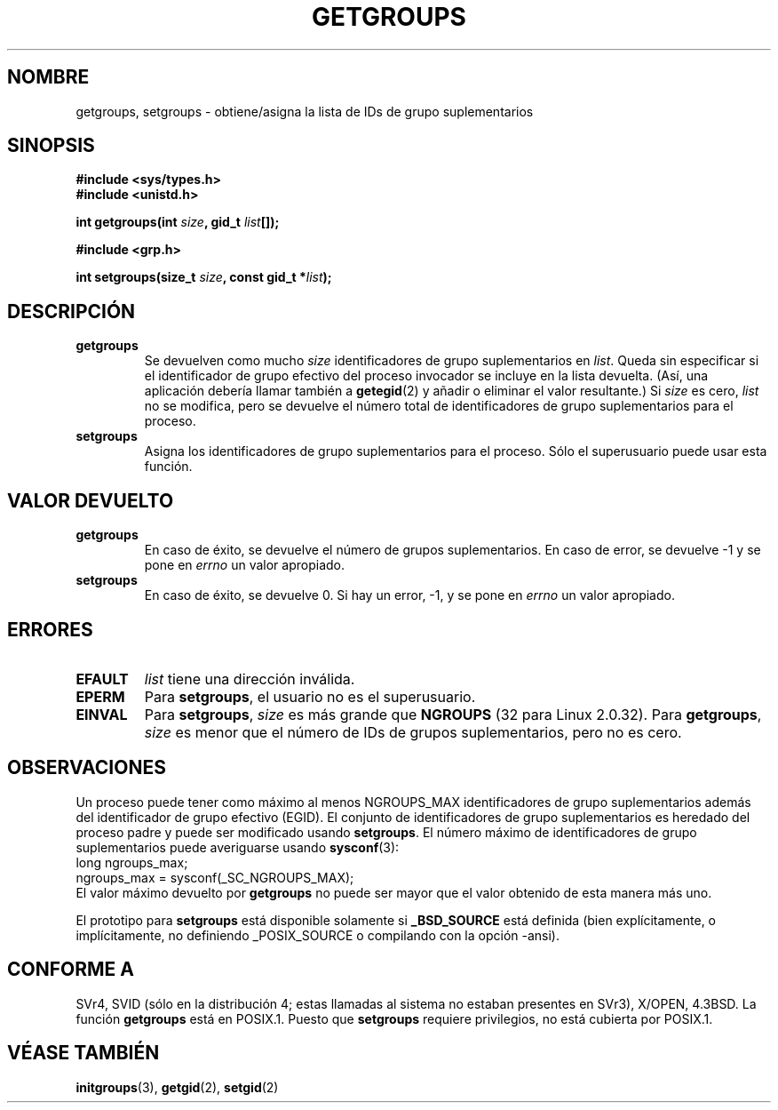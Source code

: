 .\" Hey Emacs! This file is -*- nroff -*- source.
.\"
.\" Copyright 1993 Rickard E. Faith (faith@cs.unc.edu)
.\"
.\" Permission is granted to make and distribute verbatim copies of this
.\" manual provided the copyright notice and this permission notice are
.\" preserved on all copies.
.\"
.\" Permission is granted to copy and distribute modified versions of this
.\" manual under the conditions for verbatim copying, provided that the
.\" entire resulting derived work is distributed under the terms of a
.\" permission notice identical to this one
.\" 
.\" Since the Linux kernel and libraries are constantly changing, this
.\" manual page may be incorrect or out-of-date.  The author(s) assume no
.\" responsibility for errors or omissions, or for damages resulting from
.\" the use of the information contained herein.  The author(s) may not
.\" have taken the same level of care in the production of this manual,
.\" which is licensed free of charge, as they might when working
.\" professionally.
.\" 
.\" Formatted or processed versions of this manual, if unaccompanied by
.\" the source, must acknowledge the copyright and authors of this work.
.\"
.\" Modified Thu Oct 31 12:04:29 1996 by Eric S. Raymond <esr@thyrsus.com>
.\"
.\" Translated 8 Jan 1996 Miguel A. Sepulveda (miguel@typhoon.harvard.edu)
.\" Modified 1 Jul 1996 Miguel A. Sepulveda (angel@vivaldi.princeton.edu)
.\" Translation revised on Wed Apr 29 18:30:20 CEST 1998 by Gerardo
.\" Aburruzaga García <gerardo.aburruzaga@uca.es>
.\" Translation revised Tue Aug 18 1998 by Juan Piernas <piernas@ditec.um.es>
.\" Revisado por Miguel Pérez Ibars <mpi79470@alu.um.es> el 11-noviembre-2004
.\"
.TH GETGROUPS 2 "10 Diciembre 1997" "Linux 2.0.32" "Manual del Programador de Linux"
.SH NOMBRE
getgroups, setgroups \- obtiene/asigna la lista de IDs de grupo suplementarios
.SH SINOPSIS
.B #include <sys/types.h>
.br
.B #include <unistd.h>
.sp
.BI "int getgroups(int " size ", gid_t " list []);
.sp
.B #include <grp.h>
.sp
.BI "int setgroups(size_t " size ", const gid_t *" list );
.SH DESCRIPCIÓN
.TP
.B getgroups
Se devuelven como mucho 
.I size
identificadores de grupo suplementarios en            
.IR list .
Queda sin especificar si el identificador de grupo efectivo del proceso
invocador se incluye en la lista devuelta. (Así, una aplicación debería llamar
también a
.BR getegid (2)
y añadir o eliminar el valor resultante.)
Si 
.I size
es cero,
.I list
no se modifica, pero se devuelve el número total de identificadores de grupo
suplementarios para el
proceso.
.TP
.B setgroups
Asigna los identificadores de grupo suplementarios para el proceso. Sólo el superusuario   
puede usar esta función.
.SH "VALOR DEVUELTO"
.TP
.B getgroups
En caso de éxito, se devuelve el número de grupos suplementarios.
En caso de error, se devuelve \-1 y se pone en
.I errno
un valor apropiado.
.TP
.B setgroups
En caso de éxito, se devuelve 0. Si hay un error, \-1, y se pone en
.I errno
un valor apropiado.
.SH ERRORES
.TP
.B EFAULT
.I list
tiene una dirección inválida.
.TP
.B EPERM
Para
.BR setgroups ,
el usuario no es el superusuario.
.TP
.B EINVAL
Para
.BR setgroups ,
.I size
es más grande que 
.B NGROUPS
(32 para Linux 2.0.32).
Para
.BR getgroups ,
.I size
es menor que el número de IDs de grupos suplementarios, pero no es cero.
.SH OBSERVACIONES
Un proceso puede tener como máximo al menos NGROUPS_MAX identificadores
de grupo suplementarios además del identificador de grupo efectivo (EGID).
El conjunto de identificadores de grupo suplementarios es heredado del proceso
padre y puede ser modificado usando
.BR setgroups .
El número máximo de identificadores de grupo suplementarios puede averiguarse usando
.BR sysconf (3):
.nf
    long ngroups_max;
    ngroups_max = sysconf(_SC_NGROUPS_MAX);
.fi
El valor máximo devuelto por
.B getgroups
no puede ser mayor que el valor obtenido de esta manera más uno.
.LP
El prototipo para
.B setgroups
está disponible solamente si
.B _BSD_SOURCE
está definida (bien explícitamente, o implícitamente, no definiendo
_POSIX_SOURCE o compilando con la opción -ansi).
.SH "CONFORME A"
SVr4, SVID (sólo en la distribución 4; estas llamadas al sistema no
estaban presentes en SVr3), X/OPEN, 4.3BSD. La función
.B getgroups
está en POSIX.1.  Puesto que
.B setgroups
requiere privilegios, no está cubierta por POSIX.1.
.SH "VÉASE TAMBIÉN"
.BR initgroups (3),
.BR getgid (2),
.BR setgid (2)

